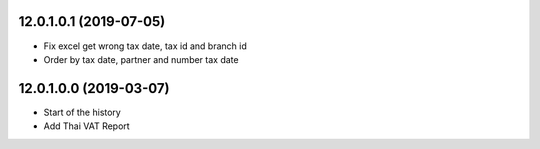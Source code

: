 12.0.1.0.1 (2019-07-05)
~~~~~~~~~~~~~~~~~~~~~~~

* Fix excel get wrong tax date, tax id and branch id
* Order by tax date, partner and number tax date

12.0.1.0.0 (2019-03-07)
~~~~~~~~~~~~~~~~~~~~~~~

* Start of the history
* Add Thai VAT Report
